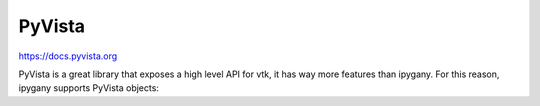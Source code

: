 PyVista
=======

https://docs.pyvista.org

PyVista is a great library that exposes a high level API for vtk, it has way more features
than ipygany. For this reason, ipygany supports PyVista objects:


.. jupyter-execute::

    import pyvista as pv
    from pyvista import examples

    pvmesh = examples.download_st_helens()
    ugrid = pvmesh.cast_to_unstructured_grid()

    from ipygany import PolyMesh, Scene, IsoColor, Warp

    # Turn the PyVista mesh into a PolyMesh
    mesh = PolyMesh.from_vtk(ugrid)
    warped_mesh = Warp(mesh, input=(0, 0, ('Elevation', 'X1')), warp_factor=1.)
    colored_mesh = IsoColor(warped_mesh, input='Elevation', min=682, max=2543)

    Scene([colored_mesh])


.. jupyter-execute::

    import pyvista as pv
    from pyvista import examples

    nefertiti = examples.download_nefertiti()
    ugrid = nefertiti.cast_to_unstructured_grid()

    from ipygany import PolyMesh, Scene, IsoColor, Warp

    # Turn the PyVista mesh into a PolyMesh
    mesh = PolyMesh.from_vtk(ugrid)
    mesh.default_color = 'gray'

    Scene([mesh])
